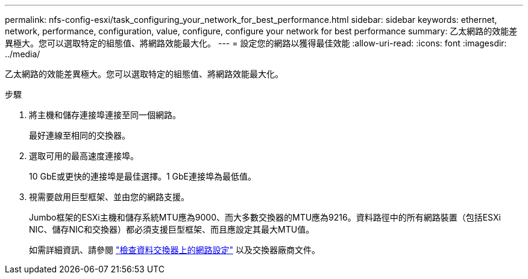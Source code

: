 ---
permalink: nfs-config-esxi/task_configuring_your_network_for_best_performance.html 
sidebar: sidebar 
keywords: ethernet, network, performance, configuration, value, configure, configure your network for best performance 
summary: 乙太網路的效能差異極大。您可以選取特定的組態值、將網路效能最大化。 
---
= 設定您的網路以獲得最佳效能
:allow-uri-read: 
:icons: font
:imagesdir: ../media/


[role="lead"]
乙太網路的效能差異極大。您可以選取特定的組態值、將網路效能最大化。

.步驟
. 將主機和儲存連接埠連接至同一個網路。
+
最好連線至相同的交換器。

. 選取可用的最高速度連接埠。
+
10 GbE或更快的連接埠是最佳選擇。1 GbE連接埠為最低值。

. 視需要啟用巨型框架、並由您的網路支援。
+
Jumbo框架的ESXi主機和儲存系統MTU應為9000、而大多數交換器的MTU應為9216。資料路徑中的所有網路裝置（包括ESXi NIC、儲存NIC和交換器）都必須支援巨型框架、而且應設定其最大MTU值。

+
如需詳細資訊、請參閱 link:https://docs.netapp.com/us-en/ontap/performance-admin/check-network-settings-data-switches-task.html["檢查資料交換器上的網路設定"^] 以及交換器廠商文件。


